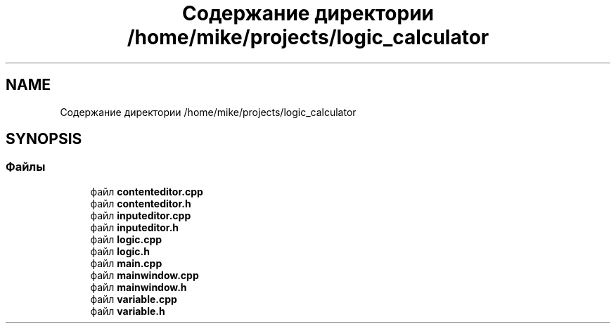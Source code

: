 .TH "Содержание директории /home/mike/projects/logic_calculator" 3 "Пн 28 Дек 2020" "Version 1.4" "Логический калькулятор" \" -*- nroff -*-
.ad l
.nh
.SH NAME
Содержание директории /home/mike/projects/logic_calculator
.SH SYNOPSIS
.br
.PP
.SS "Файлы"

.in +1c
.ti -1c
.RI "файл \fBcontenteditor\&.cpp\fP"
.br
.ti -1c
.RI "файл \fBcontenteditor\&.h\fP"
.br
.ti -1c
.RI "файл \fBinputeditor\&.cpp\fP"
.br
.ti -1c
.RI "файл \fBinputeditor\&.h\fP"
.br
.ti -1c
.RI "файл \fBlogic\&.cpp\fP"
.br
.ti -1c
.RI "файл \fBlogic\&.h\fP"
.br
.ti -1c
.RI "файл \fBmain\&.cpp\fP"
.br
.ti -1c
.RI "файл \fBmainwindow\&.cpp\fP"
.br
.ti -1c
.RI "файл \fBmainwindow\&.h\fP"
.br
.ti -1c
.RI "файл \fBvariable\&.cpp\fP"
.br
.ti -1c
.RI "файл \fBvariable\&.h\fP"
.br
.in -1c
